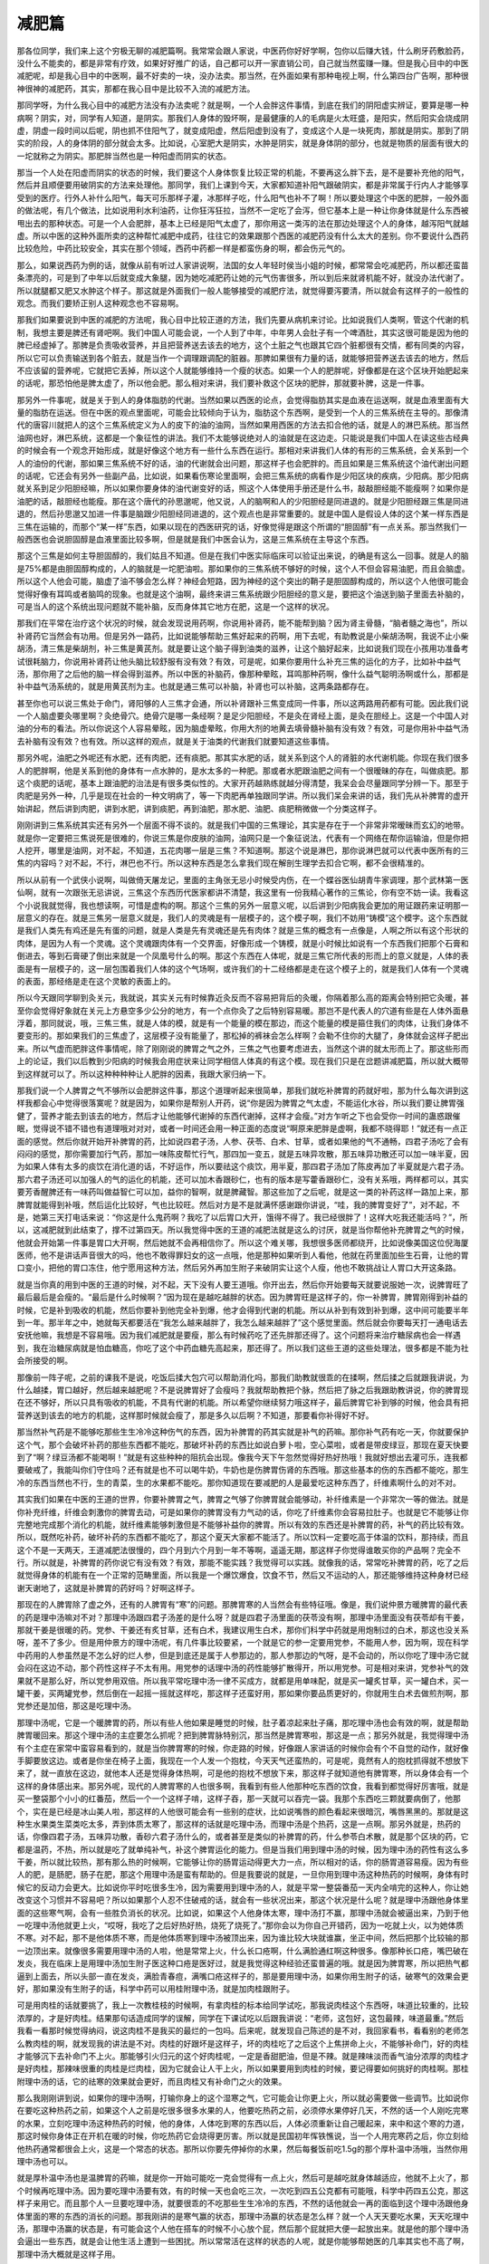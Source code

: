 减肥篇
==========
那各位同学，我们来上这个穷极无聊的减肥篇啊。我常常会跟人家说，中医药你好好学啊，包你以后赚大钱，什么刷牙药敷脸药，没什么不能卖的，都是非常有疗效，如果好好推广的话，自己都可以开一家直销公司，自己就当然蛮赚一赚。但是我心目中的中医减肥呢，却是我心目中的中医啊，最不好卖的一块，没办法卖。那当然，在外面如果有那种电视上啊，什么第四台广告啊，那种很神很神的减肥药，其实，那都在我心目中是比较不入流的减肥方法。那同学呀，为什么我心目中的减肥方法没有办法卖呢？就是啊，一个人会胖这件事情，到底在我们的阴阳虚实辨证，要算是哪一种病啊？阴实，对，同学有人知道，是阴实。那我们人身体的毁坏啊，是最健康的人的毛病是火太旺盛，是阳实，然后阳实会烧成阴虚，阴虚一段时间以后呢，阴也抓不住阳气了，就变成阳虚，然后阳虚到没有了，变成这个人是一块死肉，那就是阴实。那到了阴实的阶段，人的身体阴的部分就会太多。比如说，心室肥大是阴实，水肿是阴实，就是身体阴的部分，也就是物质的层面有很大的一坨就称之为阴实。那肥胖当然也是一种阳虚而阴实的状态。那当一个人处在阳虚而阴实的状态的时候，我们要这个人身体恢复比较正常的机能，不要再这么胖下去，是不是要补充他的阳气，然后并且顺便要用破阴实的方法来处理他。那同学，我们上课到今天，大家都知道补阳气跟破阴实，都是非常属于行内人才能够享受到的医疗。行外人补什么阳气，每天可乐那样子灌，冰那样子吃，什么阳气也补不了啊！所以要处理这个中医的肥胖，一般外面的做法呢，有几个做法，比如说用利水利油药，让你狂泻狂拉，当然不一定吃了会泻，但它基本上是一种让你身体就是什么东西被甩出去的那种状态。可是一个人会肥胖，基本上已经是阳气太虚了，那你用这一类泻的法在那边处理这个人的身体，越泻阳气就越虚。所以中医的这种外面所卖的这种帮忙减肥中成药，往往它的效果跟那个西医的减肥药没有什么太大的差别。你不要说什么西药比较危险，中药比较安全，其实在那个领域，西药中药都一样是都蛮伤身的啊，都会伤元气的。那么，如果说西药为例的话，就像从前有听过人家讲说啊，法国的女人年轻时侯当小姐的时候，都常常会吃减肥药，所以都还蛮苗条漂亮的，可是到了中年以后就变成大象腿，因为她吃减肥药让她的元气伤害很多，所以到后来就肾机能不好，就没办法代谢了。所以就腿都又肥又水肿这个样子。那这就是外面我们一般人能够接受的减肥疗法，就觉得要泻要清，所以就会有这样子的一般性的观念。而我们要矫正别人这种观念也不容易啊。那我们如果要说到中医的减肥的方法呢，我心目中比较正道的方法，我们先要从病机来讨论。比如说我们人类啊，管这个代谢的机制，我想主要是脾还有肾吧啊。我们中国人可能会说，一个人到了中年，中年男人会肚子有一个啤酒肚，其实这很可能是因为他的脾已经虚掉了。那脾是负责吸收营养，并且把营养送去该去的地方，这个土脏之气也跟其它四个脏都很有交情，都有同类的内容，所以它可以负责输送到各个脏去，就是当作一个调理跟调配的脏器。那脾如果很有力量的话，就能够把营养送去该去的地方，然后不应该留的营养呢，它就把它丢掉，所以这个人就能够维持一个瘦的状态。如果一个人的肥胖呢，好像都是在这个区块开始肥起来的话呢，那恐怕他是脾太虚了，所以他会肥。那么相对来讲，我们要补救这个区块的肥胖，那就要补脾，这是一件事。那另外一件事呢，就是关于到人的身体脂肪的代谢。当然如果以西医的论点，会觉得脂肪其实是血液在运送啊，就是血液里面有大量的脂肪在运送。但在中医的观点里面呢，可能会比较倾向于认为，脂肪这个东西啊，是受到一个人的三焦系统在主导的。那像清代的唐容川就把人的这个三焦系统定义为人的皮下的油的油网，当然如果用西医的方法去扣合他的话，就是人的淋巴系统。那当然油网也好，淋巴系统，这都是一个象征性的讲法。我们不太能够说绝对人的油就是在这边走。只能说是我们中国人在读这些古经典的时候会有一个观念开始形成，就是好像这个地方有一些什么东西在运行。那相对来讲我们人体的有形的三焦系统，会关系到一个人的油份的代谢，那如果三焦系统不好的话，油的代谢就会出问题，那这样子也会肥胖的。而且如果是三焦系统这个油代谢出问题的话呢，它还会有另外一些副产品，比如说，如果看伤寒论里面啊，会把三焦系统的病看作是少阳区块的疾病，少阳病。那少阳病就关系到足少阳胆经嘛，所以如果你要身体的油代谢变好的话，照这个人体使用手册还是什么书，敲敲胆经能不能瘦啊？如果你是油肥的话，敲胆经也能瘦。那在这个唐代的孙思邈呢，他又说，人的脑啊和人的少阳胆经是同进退的。就是少阳胆经跟三焦是同进退的，然后孙思邈又加进一件事是脑跟少阳胆经同进退的，这个观点也是非常重要的。就是中国人是假设人体的这个某一样东西是三焦在运输的，而那个“某一样”东西，如果以现在的西医研究的话，好像觉得是跟这个所谓的“胆固醇”有一点关系。那当然我们一般西医也会说胆固醇是血液里面比较多啊，但是就是我们中医会认为，这是三焦系统在主导这个东西。那这个三焦是如何主导胆固醇的，我们姑且不知道。但是在我们中医实际临床可以验证出来说，的确是有这么一回事。就是人的脑是75%都是由胆固醇构成的，人的脑就是一坨肥油啦。那如果你的三焦系统不够好的时候，这个人不但会容易油肥，而且会脑虚。所以这个人他会可能，脑虚了油不够会怎么样？神经会短路，因为神经的这个突出的鞘子是胆固醇构成的，所以这个人他很可能会觉得好像有耳鸣或者脑鸣的现象。也就是这个油啊，最终来讲三焦系统跟少阳胆经的意义是，要把这个油送到脑子里面去补脑的，可是当人的这个系统出现问题就不能补脑，反而身体其它地方在肥，这是一个这样的状况。那我们在平常在治疗这个状况的时候，就会发现说用药啊，你说用补肾药，能不能帮到脑？因为肾主骨髓，“脑者髓之海也”，所以补肾药它当然会有功用。但是另外一路药，比如说能够帮助三焦好起来的药啊，用下去呢，有助教说是小柴胡汤啊，我说不止小柴胡汤，清三焦是柴胡剂，补三焦是黄芪剂。就是要让这个脑子得到油类的滋养，让这个脑好起来，比如说我们现在小孩用功准备考试很耗脑力，你说用补肾药让他头脑比较舒服有没有效？有效，可是呢，如果你要用什么补充三焦的运化的方子，比如补中益气汤，那你用了之后他的脑一样会得到滋养。所以中医的补脑药，像那种晕眩，耳鸣那种药啊，像什么益气聪明汤啊或什么，那都是补中益气汤系统的，就是用黄芪剂为主。也就是通三焦可以补脑，补肾也可以补脑，这两条路都存在。甚至你也可以说三焦处于命门，肾阳够的人三焦才会通，所以补肾跟补三焦变成同一件事，所以这两路用药都有可能。因此我们说一个人脑虚要灸哪里啊？灸绝骨穴。绝骨穴是哪一条经啊？是足少阳胆经，不是灸在肾经上面，是灸在胆经上。这是一个中国人对油的分布的看法。所以你说这个人容易晕眩，因为脑虚晕眩，你用大剂的地黄去填骨髓补脑有没有效？有效，可是你用补中益气汤去补脑有没有效？也有效。所以这样的观点，就是关于油类的代谢我们就要知道这些事情。那另外呢，油肥之外呢还有水肥，还有肉肥，还有痰肥。那其实水肥的话，就关系到这个人的肾脏的水代谢机能。你现在我们很多人的肥胖啊，他是关系到他的身体有一点水肿的，是水太多的一种肥。那或者水肥跟油肥之间有一个很暧昧的存在，叫做痰肥。那这个痰肥的话呢，基本上跟油肥的治法是有很多类似性的。大家开药越熟练就越分得清楚，我呆会会尽量跟同学分辨一下。那至于肉肥是另外一种，几乎是现在社会的一种文明病了，等一下肉肥再单独跟同学讲。所以我们呆会来讲的话，我们先从补脾胃的虚开始讲起，然后讲到肉肥，讲到水肥，讲到痰肥，再到油肥，那水肥、油肥、痰肥稍微做一个分类这样子。刚刚讲到三焦系统其实还有另外一个层面不得不谈的。就是我们中国的三焦理论，其实是存在于一个非常非常暧昧而玄幻的地带。就是你一定要把三焦说死是很难的，你说三焦是你皮肤的油网，油网只是一个象征说法，代表有一个网络在帮你运输油，但是你把人挖开，哪里是油网，对不起，不知道，五花肉哪一层是三焦？不知道啊。那这个说是淋巴，那你说淋巴就可以代表中医所有的三焦的内容吗？对不起，不行，淋巴也不行。所以这种东西是怎么拿我们现在解剖生理学去扣合它啊，都不会很精准的。所以从前有一个武侠小说啊，叫做倚天屠龙记，里面的主角张无忌小时候受内伤，在一个蝶谷医仙胡青牛家调理，那个武林第一医仙啊，就有一次跟张无忌讲说，三焦这个东西历代医家都讲不清楚，我这里有一份我精心著作的三焦论，你有空不妨一读。我看这个小说我就觉得，我也想读啊，可惜是虚构的啊。那这个三焦的另外一层意义呢，以后讲到少阳病我会更加的用证跟药来证明那一层意义的存在。就是三焦另一层意义就是，我们人的灵魂是有一层模子的，这个模子啊，我们不妨用“铸模”这个模字。这个东西就是我们人类先有鸡还是先有蛋的问题，就是人类是先有灵魂还是先有肉体？就是三焦的概念有一点像是，人啊之所以有这个形状的肉体，是因为人有一个灵魂。这个灵魂跟肉体有一个交界面，好像形成一个铸模，就是小时候比如说有一个东西我们把那个石膏和倒进去，等到石膏硬了倒出来就是一个凤凰号什么的啊。那这个东西在人体呢，就是三焦它所代表的形而上的意义就是，人体的表面是有一层模子的，这一层包围着我们人体的这个气场啊，或许我们的十二经络都是走在这个模子上的，就是我们人体有一个灵魂的表面，那经络是走在这个灵敏的表面上的。所以今天跟同学聊到灸关元，我就说，其实关元有时候靠近灸反而不容易把背后的灸暖，你隔着那么高的距离会特别把它灸暖，甚至你会觉得好象就在关元上方悬空多少公分的地方，有一个点你灸了之后特别容易暖。那岂不是代表人的穴道有些是在人体外面悬浮着，那同就说，哦，三焦三焦，就是人体的模，就是有一个能量的模在那边，而这个能量的模是箍住我们的肉体，让我们身体不要变形的。那如果我们的三焦虚了，这层模子没有能量了，那松掉的裤袜会怎么样啊？会勒不住你的大腿了，身体就会这样子肥出来。所以气虚而肥胖这件事情呢，除了刚刚说的脾胃之气之外，三焦之气也要考虑进去，当然这个讲的就太形而上了。那这些形而上的论证，我们以后教到少阳病的时候我会用症状来让同学相信人体真的有这个模。现在我们只是在岔题讲减肥篇，所以就大概带到这样就可以了。所以这种种种种让人肥胖的因素，我跟大家归纳一下。那我们说一个人脾胃之气不够所以会肥胖这件事，那这个道理听起来很简单，那我们就吃补脾胃的药就好啦，那为什么每次讲到这样我都会心中觉得很落寞呢？就是因为，如果你是帮别人开药，说“你是因为脾胃之气太虚，不能运化水谷，所以我们要让脾胃强健了，营养才能去到该去的地方，然后才让他能够代谢掉的东西代谢掉，这样才会瘦。”对方乍听之下也会受你一时间的蛊惑跟催眠，觉得说不错不错也有道理哦对对对，或者一时间还会用一种正面的态度说“啊原来肥胖是虚啊，我都不晓得耶！”就还有一点正面的感觉。然后你就开始开补脾胃的药，比如说四君子汤，人参、茯苓、白术、甘草，或者如果他的气不通畅，四君子汤吃了会有闷闷的感觉，那你需要加行气药，那加一味陈皮帮忙行气，那四加一变五，就是五味异攻散，那五味异功散还可以加一味半夏，因为如果人体有太多的痰饮在消化道的话，不好运作，所以要祛这个痰饮，用半夏，那四君子汤加了陈皮再加了半夏就是六君子汤。那六君子汤还可以加强人的气的运化的机能，还可以加木香跟砂仁，也有的版本是写藿香跟砂仁，没有关系哦，两样都可以，其实要芳香醒脾还有一味药叫做益智仁可以加，益你的智啊，就是脾藏智。那这些加了之后呢，就是这一类的补药这样一路加上来，那脾胃就能得到补哦，然后运化比较好，气也比较旺。然后对方是不是就满怀感谢跟你讲说，“哇，我的脾胃变好了”，对不起，不是，她第三天打电话来说：“你这是什么鬼药啊？我吃了以后胃口大开，饿得不得了。我已经很胖了！这样大吃我还能活吗？”，所以，这减肥就到此结束了，撑不过第四天。所以我觉得中医的王道的减肥法就是这么的讨厌，就是当你帮他补充脾胃之气的时候，他就会开始第一件事是胃口大开啊，然后她就不会再相信你了。所以这个难关哪，我想很多医师都绕开，比如说像美国这位倪海厦医师，他不是讲话声音很大的吗，他也不敢得罪妇女的这一点哦，他是那种如果听到人看他，他就在药里面加些生石膏，让他的胃口变小，把他的胃口冻住，他宁愿用这种方法，然后另外再加生附子来破阴实让这个人瘦，他也不敢挑战让人胃口大开这条路。就是当你真的用到中医的王道的时候，对不起，天下没有人要王道哦。你开出去，然后你开始要每天就要说服她一次，说脾胃旺了最后最后是会瘦的。“最后是什么时候啊？”因为现在是越吃越胖的状态。因为脾胃旺是这样子的，你一补脾胃，脾胃刚得到补益的时候，它是补到吸收的机能，然后你要补到他完全补到爆，他才会得到代谢的机能。所以从补到有效到补到爆，这中间可能要半年到一年。那半年之中，她就每天都要活在“我怎么越来越胖了，我怎么越来越胖了”这个感觉里面。然后就会你要每天打一通电话去安抚他嘛，我想是不容易哦。因为我们减肥就是要瘦，那么有时候药吃了还先胖那还得了。这个问题将来治疗糖尿病也会一样遇到，我在治糖尿病就是怕血糖高，你吃了这个中药血糖先高起来，那还得了。所以我们这些王道的这些处理法，很多都是不能为社会所接受的啊。那像前一阵子呢，之前的课我不是说，吃饭后揉大包穴可以帮助消化吗，那我们助教就很乖的在揉啊，然后揉之后就跟我讲说，为什么越揉，胃口越好，然后越来越肥呢？不是说脾胃好了会瘦吗？我就帮助教把个脉，然后把了脉之后我跟助教讲说，你的脾胃现在还不够好，所以只具有吸收的机能，不具有代谢的机能。所以希望你继续努力哦这样子，最后脾胃它补到够的时候，他会具有把营养送到该去的地方的机能，这样那时候就会瘦了，那是多久以后啊？不知道，那要看你补得好不好。那当然补气药是不能够吃那些生生冷冷这种伤气的东西，因为补脾胃的药其实就是补气的药嘛。那你补气药有吃一天，你就要保护这个气，那个会破坏补药的那些东西都不能吃，那破坏补药的东西比如说白萝卜啦，空心菜啦，或者是带皮绿豆，那现在夏天快要到了“啊？绿豆汤都不能喝啊！”就是有这些种种的阻抗会出现。像我今天下午忽然觉得好热好热哦！我就好想出去灌可乐，连我都要破戒了，我能叫你们守住吗？还有就是也不可以喝牛奶，牛奶也是伤脾胃伤肾的东西哦。那这些基本的伤的东西都不能吃，那生冷的东西当然也不行，生的青菜，生的水果都不能吃。那你知道现在要减肥的人是最爱吃这种东西了，纤维素啊什么的对不对。其实我们如果在中医的王道的世界，你要补脾胃之气，脾胃之气够了你脾胃就会能够动，补纤维素是一个非常次一等的做法。就是你补充纤维，纤维会刺激你的脾胃去动，可是如果你的脾胃没有力气动的话，你吃了纤维素你会容易拉肚子。也就是它不能够让你完整地完成那个消化的机能，就纤维素能够刺激但是不能够补益你的脾胃。所以有效的东西还是补脾胃的药，补气的药比较有效。所以，既然吃补药，破坏补药的东西都不能吃了，那这个夏天大家都不能活了。所以饮料一定要吃高于体温的饮料，那持续，而且这个不是一天两天，王道减肥法很慢的，四个月到六个月到一年不等啊，遥遥无期，那这样子你觉得谁敢买你的产品啊？完全不行。所以就是，补脾胃的药你说它有没有效？有效，那能不能实践？我觉得可以实践。就像我的话，常常吃补脾胃的药，吃了之后就觉得身体的机能有在一个正常的范畴里面，所以我是一个爆饮爆食，饮食不节，然后又不运动的人，那还能够维持这种身材已经谢天谢地了，这就是补脾胃的药好吗？好啊这样子。那现在的人脾胃除了虚之外，还有的人脾胃有“寒”的问题。那脾胃寒的人当然会有些特征哦。像是，我们说仲景方暖脾胃的最代表的药是理中汤嘛对不对？那理中汤跟四君子汤差的是什么呀？就是四君子汤里面的茯苓没有啊，那理中汤里面没有茯苓却有干姜，那就干姜是很暖的药。党参、干姜还有炙甘草，还有白术，我建议用生白术，那你们科学中药就是用炮制过的白术，那这也没关系呀，差不了多少。但是用仲景方的理中汤呢，有几件事比较要紧，一个就是它的参一定要用党参，不能用人参，因为啊，现在科学中药用的人参虽然是不怎么好的烂人参，但是到底还是属于人参那边的，那人参那边的气呀，是不会动的，所以你吃了理中汤它就会闷在这边不动，那个药性这样子不太有用。用党参的话理中汤的药性能够扩散得开，所以用党参。可是相对来讲，党参补气的效果就不是那么好，所以党参用双倍。所以我平常吃理中汤一律不买成方，就都是用单味配，就是买一罐炙甘草，买一罐白术，买一罐干姜，买两罐党参，然后倒在一起摇一摇就这样吃，那这样子还蛮好用，那如果你要品质更好的，你就用生白术去做煎剂啊，那党参还是加倍，那这是吃理中汤。那理中汤呢，它是一个暖脾胃的药，所以有些人他如果是睡觉的时候，肚子着凉起来肚子痛，那吃理中汤也会有效的啊，就是帮助脾胃暖回来。那这个理中汤的主症要怎么抓呢？把到脾胃脉特别沉，那当然是脾胃寒啦，那这是一点；那另外就是，我觉得理中汤有个主症在家常中蛮容易看到的，就是当你脾胃寒的时候，你走路的时候，好像跟人家讲话的时候你会有个不自觉的动作，就好像手脚要放这边。或者是你坐在椅子上面，我现在一个人发一个抱枕，今天天气还蛮热的，可是呢，竟然有人的抱枕抓得就不想放下来了，就一直放在这边，就他本人还是觉得身体热啊，可是他的抱枕不想放下来，那这样子就知道他有脾胃寒，所以身体会有一个这样的身体感出来。那另外呢，现代的人脾胃寒的人也很多啊，我看到有些人他那种吃东西的饮食，我看到都觉得好厉害哦，就是买一整袋那个小小的红番茄，然后一个一个这样子啃，这样子吞，那一天就可以吞完一袋。我那个东西吃三颗就要病倒了，他那个，实在是已经是冰山美人啦，那这样的人他很可能会有一些别的症状，比如说嘴唇的颜色看起来很暗沉，嘴唇黑黑的。那就是这种生水果类生菜类吃太多，弄到体质太寒了，那这样的话就是吃理中汤，而理中汤是个热药，这是一点啊。那另外就是，热药的话，你像四君子汤，五味异功散，香砂六君子汤什么的，或者甚至是类似的补脾胃的药，什么参苓白术散，就是那个区块的药，它都是温药，不热，所以就是吃了就单纯补气，补这个脾胃运化的能力。但是当我们用到理中汤的时候，因为理中汤的药性有这么多干姜，所以就比较热，那有那么热的时候啊，它能够让你的肠胃运动得更大力一点，所以相对的话，你的肠胃道容易瘦。因为有些人的肥，是肠肥，肠子在肥，那这个用理中汤是蛮有帮助的。但是我要说的就是，一旦你用到理中汤这种热药的时候啊，身体有时候它的反动力会更大。比如说你平时吃很多生冷，因为需要用到理中汤的人，就是平常一整袋番茄一天内全啃完的这种人，你让她改变这个习惯并不容易吧？所以如果那个人忍不住破戒的话，就会有一些状况出来，那这个状况是什么呢？就是理中汤跟他身体里面的这些寒气啊，会有一些胜负消长的状况。比如说，如果这个人他身体太寒，理中汤打不赢，那理中汤就会被逼出来，乃到于他一吃理中汤他就更上火，“哎呀，我吃了之后好热好热，烧死了烧死了。”那你会以为你自己开错药，因为一吃就上火，以为她体质不寒。对不起，那不是他体质不寒，而是他体质寒到理中汤被顶出来，因为谁比较大块就谁赢，坐正中间，然后把那个比较输的那一边顶出来。就像很多需要用理中汤的人啦，他是常常上火，什么长口疮啊，什么满脸通红啊这种很多。像那种长口疮，嘴巴破在发炎，我在临床上是用理中汤加生附子医这种口疮是医好过，就是我觉得这种经验还蛮普遍的哦。就是因为脾胃寒，所以把热气都逼到上面去，所以头部一直在发炎，满脸青春痘，满嘴口疮这样子的，那是要用理中汤，如果你用生附子的话，破寒气的效果会更好，那如果没有生附子的话，科学中药可以用桂附理中汤，就是加肉桂跟附子。可是用肉桂的话就要挑了，我上一次教桂枝的时候啊，有拿肉桂的标本给同学试吃，那我说肉桂这个东西呀，味道比较重的，比较浓厚的，才是好肉桂。结果那句话造成同学的误解，同学在下课试吃以后跟我讲说：“老师，这包好，这包最辣，味道最重。”然后我看一看那时候觉得纳闷，说这肉桂不是我买的最烂的一包吗。后来呢，就发现自己陈述的是不对，我回家看书，看看别的老师怎么教肉桂的啊，就发现我的讲法是不对。肉桂的好跟坏是这样子，坏的肉桂吃了之后这个上焦拼命上火，不能够补命门，好的肉桂才能够沉下去补命门不上火。那能够引火归元的这个好肉桂呢，一定是香甜肥油，但是不辣。就是辣味淡而香气油分浓厚的肉桂才是好肉桂，那辣味很重的肉桂是烂肉桂，因为它就会让人干上火，所以如果要用到肉桂的时候，要记得要如何挑好的肉桂啊。那桂附理中汤的话，它的祛寒的效果就会更好，而且肉桂又有补命门之火的效果。那么我刚刚讲到说，如果你的理中汤啊，打输你身上的这个湿寒之气，它可能会让你更上火，所以就必需要做一些调节。比如说你在要吃这种热药之前，如果这个人之前是吃很多很多水果的人，他要吃热药之前，必须停水果停好几天，不然的话一个人刚吃完寒的水果，立刻吃理中汤这种热药的时候，他的身体，人体吃到寒的东西以后，人体必须重新让自己暖起来，来中和这个寒的力道，那这时候你身体正在开机在暖的时候，你吃热药它会烧得更厉害。所以就是民国初年恽铁憔说，当一个人用完寒药之后，你立刻给他热药通常都很会上火，这是一个常态的状态。那所以你要先停掉你的水果，然后每餐饭前吃1.5g的那个厚朴温中汤哦，当然你用理中汤也可以。就是厚朴温中汤也是温脾胃的药嘛，就是你一开始可能吃一克会觉得有一点上火，然后可是越吃就身体越适应，他就不上火了，那个时候再吃理中汤。因为要吃理中汤要有效，有的时候一天也会吃三次，一次吃到四五公克都有可能哦，科学中药四五公克，那这样子来用它。而且那个人一旦要吃理中汤，就要很乖的不吃那些生生冷冷的东西，不然的话他就会一再的面临到这个理中汤跟他身体里面的寒的东西的消长的问题。那我刚讲的是寒气赢的状态，那理中汤赢的状态是怎么样？就一个人天天要吃水果，天天吃理中汤，那理中汤赢的状态是，有可能会这个人他在搭车的时候不小心放个屁，然后那个屁就把大便一起放出来。就是他的那个理中汤会逼出一些东西，就是会让他生活上遭到一些困扰。所以常常活在这样的状态的人呢，就是你能够帮她医的几率其实也不高了啊，那理中汤大概就是这样子用。那还有一点理中汤要注意的就是，因为我常吃理中汤，助教跟我们有些同学也常吃理中汤，我们吃理中汤都会发现有一个状况，就是有的时候啊，理中汤一天可以一直吃，吃二三十克都没有关系，可是有的时候理中汤多吃一两克都受不了。就是人体在接受理中汤的时候有个很奇怪的周期，就是某几天特别能吸收这个药，某几天吸收不了。我不知道这个周期是怎么来的，但是我们在用的时候有这样的经验。所以理中汤好像不是那种能够规定……，像你吃四君子汤，五味异功散就规定每天三次，每次三克这样就很好了，但理中汤是个不定量的药，就是有时候你会觉得你很需要它，有的时候会觉得吃一吃就很难过这样子，会发燥。所以，你就自己酌量加减，就是一直有在吃就是了。那真的燥到受不了就不要吃了，理中汤不是天天都需要的药。因为只是虚的话，吃四君子、五味异功散就好了，理中汤是虚而寒，那没有寒的时候，你吃理中汤就会好像太热了啊，就是这个药性的消长要自己稍微做一个调节。那像这个脾胃之气不好的状况，其实我们在面对这个世界的时候，学中医的时候，我就觉得现在啊，到美国啊，会觉得好像美国人一天到晚都在灌冷水、冰水这样子，就是可乐啊冷饮啊买了就灌，买了就灌，每天出门就带一瓶矿泉水不停的灌，因为他们容易渴嘛。那容易渴其实就是肾虚嘛，肾虚的人容易渴，然后容易渴就灌冷水，然后就变成一个恶性循环。那十年前去日本的时候，会觉得日本街头的贩卖机哦，在冬天的时候热饮跟冷饮的比例比较平均，现在即使是冬天也是冷饮多热饮很少了，就是现在大家都越来越喜喝冷。那你可能会说为什么日本人不太胖，我觉得日本人可能走路哦，如果你在东京当上班族的话，每天走好多路的，那走路是一个可以发散寒气的好方法，可是如果你没有走那么多路的话，大概就会累积在那边。像美国人都是以车代步哦，所以同样的吃冷的东西，美国人比日本人就肥很多，就是有这样的状况，那我们台湾人也是好像不太会走路的，所以大概有一些容易肥的理由啊。那所以呢，补脾胃这个方式是这样子用，而补的时候可能一开始会变得比较胖，那这个大家也要有心理准备。那哪一天会瘦，我也不敢讲哪一天会瘦，看你的脾胃有多虚有多寒，需要多少天。但是有一个好处就是你吃补脾胃的药，吃补气药啊，身体会觉得舒服，会觉得越来越轻快。就是虽然你看起来还是一样肥或者是更肥哦，至少你自己会觉得自己比较轻了，那这也是一个比较好的方法。那如果脾胃太湿的话，那你的补脾胃药里面可以酌加一点去湿的药，比如说平胃散。因为人的脾太湿的时候，其中一个主症就是这个人总是觉得身体重，想要躺，不喜欢坐着，那这样子的时候你也可以加一些平胃散，有苍术来帮忙去湿，那也是一个不错的用法。所以脾胃药可以用的药是很多的哦，那个范围很大，但基本上调补脾胃，来把这一块的肥肉消掉，是一个减肥呢，很常常要使用的方法，尤其以现代人来讲的话呢，它更是十分之需要的，这是一点。那另外呢，我们来谈一谈这个水肥。水肥是人的这个水代谢机能不好，所以这个人都水泡泡的在那边肥。那水肥有什么特征啊？水肥的话，他的肥可能是会肥白肥白的。因为我们刚刚说这个脾胃不好的肥，那这个人会以这里（腹部）为中心轴在肥嘛，那以那个辨证点还蛮容易辨认的，就是大概是这个区块特别肥。那水肥的话可能会肥在大腿，就是那个水肿的人肿在哪里，水肥的人就肥在哪里。那他的气色上面可能会让人觉得，他的气色可能偏白偏灰，也有可能偏黑，或者身上根本就会有一些比较对称的这种黑块，就是水毒型体质的人。那水肥你要很温和的处理的话也可以啊，就像是从前我干爹教我医术的时候说啊，中年发福的妇女啊，好好的吃八味肾气丸，吃一年，腰围小好几寸啊。就是这样的一种说法其实有理论上的正确性，就是你肾好了你的代谢机能就好，代谢机能好了自然就能够排除一些不要的东西，那不管你是不是水肥都会有用。那治疗这种肥白肥白的水肥啊，或者是肥灰肥灰，或者是肥黑肥黑啊不等。还有就是人如果是水毒体质的话，因为水毒体质身上的水代谢不良，所以他在肥之外，有的时候他出汗的时候，你会闻到他身上有一种腐臭味，就是那个味道好像不是我们一般人的汗酸味，而是有一种好像腐败的东西那个腐臭味，就是身上会带有那个，汗的味道本身就会带有一些腐臭味，那这也是水肥的特征之一。那么水肥如果是外面的药局或者是搞中药然后给你开药的话，那就有一些中等或者下等的方法。比如说，中等的方法是给你开一些不伤身的利水药，比如说荷叶啦，比如说茯苓啦，就把这些不太伤身的利水药都开在一起，那你吃了之后就小便变得很多，然后排水排很多啊。那就像我们刚刚说的这个脾脏的肥其实……像肥胖的人我们一般的这种中医界啊，有一个常用的方，叫做防风通圣散，防风通圣散就是那种大柴胡汤变出来的方，它是一个柴胡剂，就是清三焦的柴胡剂，然后再加上大黄，等于是又清三焦又拉肚子，那这样子吃的话，就是那种真正实热之肥可以用这个方法泻，因为吃了之后身上油都被刮得干干净净，所以可以瘦。可是防风通圣散我觉得在我们现代人的体质来讲，很多人的肥胖都是阴实，适合吃防风通圣散的呢，是那种梁山泊好汉，每天大碗喝酒，大口吃肉。有一天鲁智深跟武松讲，我最近肥了三斤，那个是防风通圣散可以的。就是我们现在已经不太有这种人了啦，现代人都是肥得软绵绵的对不对？现在比较不会看到那种“我肥的想要揍人，想要跳舞”这种肥法的没有啊，他都是肥得不想动。所以现在研究这个可以快速刮除脂肪的，让人拉啊，都拉掉的这个防风通圣散，我是一点都不想推荐。因为这种寒泻的药，吃了之后你的脾胃会虚掉，那种药我吃一次都一整个礼拜味口都觉得很糟糕，不能够恢复，当然我吃药也是吃的太刁了啊，就是那种超级美食主义的。像今天中午在吃牛肉，牛杂汤太咸，觉得说香港上环的那个九记牛腩的那一碗比这个好吃多了，只是没有讲出来，讲的破坏同桌人的味口。就是我吃药也是吃到比较敏感的，所以这种寒凉药一吃就觉得身体不能应这样子，那所以这种一般的治疗肥胖的防风通圣散，其实我知道它的存在，但是我一直不会喜欢用。那像是我们一般治疗肥胖的荷叶山楂茶，因为荷叶也可以利水嘛，然后山楂可以化肉积。就像你的这个五味异攻散、六君子汤，如果你要帮助这个人消化机能，比如说吃了什么东西不消化，如果是肉类的不消化我们就加山楂，那这个山楂可以帮助肉被化掉。那如果是谷类的不消化，我们就可以加谷芽或者麦芽，那这种东西加进下就可以帮助淀粉质的东西消化掉，那如果要不分类就加神曲，神曲什么都化，或者是加锅巴也很好哦，锅巴也能够帮助消化。当然如果一个人是积极的要减肥，你加这些帮忙消化的药让他胃口大开他要责怪你的，可是我觉得胃口大开是好的，是对的，只是大家都撑不住这一关这样子。那这个一般的那种比较有良心的利水药，什么荷叶可以利水，那山楂就是有食物就化食物的肉啊，没有食物就化你的肉嘛，所以加了山楂的话就多少有消除肥肉的效果这样子。那更低贱的是什么呢？就是荷叶之外还有更低贱的，比如说XX街他们那种药房会推荐一些，哇，这东西好啊，喝了之后立刻瘦一公斤什么的，就是旃那叶，就是比较让人狂泻的这种叶子哦。然后呢，煮了水之后喝了你会一直尿一直尿，马上会瘦。那时候我在出版社上班的时候公司同事就推荐那个，然后我也喝了一口，我喝了一口之后呢，马上后脑勺就僵掉了，就是它把不该泻的水也摘掉了。那我就说这个药是不是该加点葛根比较对啊，现在想想那个也十分之无聊啊，都愿意敢吃这么猛的药了，那你也就不用再想什么补救的方法了。所以那种外面卖的那种让人狂泻水的药，或者是西药的那种利尿剂或是什么的，我想都是对身体会有伤害的，而且对肾脏都能伤的啊，破坏你的水循环机能，所以这些药都不可取。那在正面的方向，要帮助我们水代谢好起来的，去除水肥的方是什么呢？如果以经方来讲是真武汤，以时方来讲是实脾散，或者说实脾饮，那或者还有一个方子啊，是舒驰远的理脾涤饮方。但是理脾涤饮方它是以脾为主，像实脾散或者真武汤都是脾跟肾的阳一起处理，那理脾涤饮汤是比较以脾跟三焦为主。那舒驰远的理脾涤饮方啊，它的基本结构跟四五六都很像，它这个去除痰饮，痰饮当然就包括水肿跟肥肉了啊，就是痰肥、肉肥、油肥是有它相通的地方。那这个方子你就当作是四五六里面重加半夏跟黄芪，帮助这个利水的效果，那它是有这种结构。但是理脾涤饮比较偏到脾胃那边去，比较是我们算到痰肥的时候比较会用到它。那一般我们就是用真武汤或者实脾散，那实脾散的减到效果是很有限啦，实脾散可以减某一个地方的肥啦，比如说脂肪肝，如果你的身体是太湿了造成脂肪肝的话，实脾散一直吃，饭前吃个几公克。科学中药可以配哦，就没有成方，但是比如说到明通要他配他会配给你。那历代实脾散有好几个不同的方子，那没有关系都一样有效，那就是如果你只是肥在肝，你是脂肪肝，那吃实脾散可以啊，很靠近可以把这个肝弄的不肥一点。那可是呢，如果是全身性的水肥的话，我觉得补药来讲，最有效的经方呢，是真武汤。那以不完全是补药来讲，有个经方叫做防己黄芪汤，这个在伤寒杂病论里面有。只是啊，防己黄芪汤是这样子，我个人没有办法试吃这个方子，乃至于我不晓得它临床的效果有多好，我只能说是看到报导。因为防己黄芪汤里面是有防己，防己这个药，就是说没有病用它是蛮伤肾的，就是有病用它就没有问题。可是我因为没有那个病，所以我用防己的感觉会很差，就是我一用防己就会觉得整个脾胃还是哪里被抽得很虚很虚。所以我很讨厌吃到防己，但是我听朋友或者是看到书上，就是有那个汤证的人呢，用这个防己的话啊，是蛮有效。防己黄芪汤比较重要的药是防己、生姜跟黄芪，那当然不止这三味药，那防己、生姜、黄芪这个组合它是也能够排除水毒的。那真武汤当然是更补了，就是防己黄芪汤是比较经方里面偏泻的。那在日本他是治疗什么呢？比如说这个人他是水肥，就是肥得灰灰白白的，同时又有严重的体臭问题，那他吃防己黄芪汤就会又瘦又不臭。就是当你证都合的时候，吃是蛮好的。那如果你吃的虚掉的话，你再另外吃一些补肾的药，比如说吃点真武汤什么都可以。就是你要比较快速的把这个身体有臭水的这个状态去掉的话，防己黄芪汤可以把它抽得比较干净，那你之后再吃真武汤来补充。那真武汤呢，我认为它是补这个脾肾之阳，让人的水代谢变得很好的一个很基本的方。可是真武汤吃起来那个惨烈的经验啊，比前面讲的这个补脾胃的药还要惨。就是补脾胃的药说吃了之后，哎呀，怎么办，我胃口大开，不要再吃了对不对？那个情况没有到很惨，因为你没有造成任何伤害。可是真武汤是这样子，当然有些人不会发生，有些人会发生，如果那个人是水肥，吃真武汤的话，真武汤的那个减肥啊，我称之为水落石出。就是我用过真武汤给人家减肥，有一个人没有大肥，有两个人是吃了真武汤，简直肥到不象话，就是吓都吓死了。但是我看到那个人的气色会明显的感到他气色变好，人变好，但他自己不愿意再吃了，真是吓死了。就是吃真武汤先大肥，然后肥到很肥之后啊，然后他的肉会慢慢退慢慢退。那台湾人吃药是很慌的，吃到有一点不对劲就跟你翻脸，根据日本人这个吃到底的医案，就是先肥后瘦。大概吃真武汤头两个月是越吃越肥，然后呢再继续吃下去，终于再过四个月会越来越瘦，最后瘦了之后呢，你会发现不但是瘦，而且身上会留下一身很白净的、好像有棱有角的那种肌肉，就真武汤还蛮能够补到人的肌肉的，所以有棱角的肌肉。那如果你是吃这个滋补脾阴比较多的那个小建中汤哦，然后多做点运动的话，小建中汤得到的肌肉是圆圆的肌肉，就是那个肌肉是没有棱角的，是很圆润的，真武汤的肌肉是有棱角的。所以好像，真武汤如果你要用一个象征物打比方的话，就好像扭抹布，你一开始把那个肉一扭，水都挤出来，然后扭过的抹布也变得更松，然后外面又有一层水，然后就变得很肥。就是吃真武汤，那个人真的来给我看到他肥成什么样子，我也觉得很不忍，变好大只一个人啦！可是那是一个好的开始，但是对方都没有把它当成是成功的一半。就是真武汤能够吃到爆肥，那其实是很有效的一个特征。就是当你能够在两个月里面爆肥，代表你能够在接下来四个月这个水退掉，然后退下去之后还得到一身健美的肌肉。听起来很好嘛，但是这六个月八个月要怎么过日子啊？那就见仁见智了啊。所以，或许是先用防己黄芪汤把水退掉，建立信心，然后再用真武汤。防己黄芪汤也是要又肥又臭的人才有效，而且肥要肥得灰灰白白才有效，别的颜色的肥，肥得红红的好象不太有效。那真武汤要用的话是怎么用呢？我们平常用真武汤是这样子，因为真武汤这个方子，茯苓、白术、白芍、生姜、附子，附子是最可以加多的一味药，就是炮附子。可是很多厂牌的科学中药，附子反而是最少的，那附子最少，这个药就不太有力量，而且附子少，白术多的时候，反而容易吃上火。所以呢，吃真武汤不妨买一罐炮附子，就是你吃四克真武汤里面还可以再加一两克的炮附子这样一起吃。那真武汤因为是要治疗水毒的方子嘛，所以吃真武汤的时候，对于水的要求就更严格啦，比如说温水都不适合喝，要喝热水，每天要喝你觉得烫烫的热水，不能喝温水。然后呢，不渴不要喝，就算渴了，只喝几口，喝到你觉得不渴了就停，不要喝好玩，就是要长期这样的少水，然后热水，这样这个方才能发挥它的效用。如果你中间喝了比较温的水，有人吃真武汤喝到温水都便秘了，因为不够热的水把真武汤的药性挡住。就真武汤是专门对付水毒的，相反来讲，你的水一注意不好，真武汤就会失效，那它作用就变得很差。所以要用这种方法来吃真武汤，真武汤才会比较有效。而且这样的方法，如果你维持这个方法，就是喝少水，然后很热的水，用这样的方法去喝真武汤的话，会感觉到你的身体很舒服，如果你喝很多很多的水吃真武汤，你会觉得一点都不舒服。那我之前也跟同学们讲过，就是用这个真武汤的时候你不要怕喝太少水不能代谢身体的废物，因为人之所以会水毒，就是没有用的水太多，因为你要用水代谢废物，可是你会好像派了一百辆垃圾车去然后载不到一车垃圾，也是浪费了其它九十九辆垃圾车的能量，所以水毒就是这么来的，所以不要再多派无用的垃圾车，你要派一辆垃圾车，那可以把整条巷子的垃圾都载干净，这个比较要紧。所以并不是水喝多就好，如果你认为你的身体需要那么多的水来清扫的话，其实就意味你的身体一点能量都没有，只能靠水来吸，身体一点代谢机能都没有。有代谢机能的人只要很少的水就能够把垃圾丢出去，而只用很少的水丢垃圾，那是人类身体在省能量的一个措施。那这个吃真武汤呢，就是可能发生这样那样的状态，当然也有人可能不发生这样的状态的，但是我想比较多的人是吃了之后会先爆肥，然后再慢慢开始瘦。那个爆肥很惊人哦！因为肥得很快，而且还不需要吃得特别多。就你吃补脾胃的药还会胃口大开，让你觉得肥有道理，那真武汤那个肥肥得一点道理都没有。这是一个很好的方子，而台湾人因为水毒型的体质很多，加上我们上一堂课讲到恐伤肾，台湾人是活在恐惧中，常常为了负面的理由去做一件事，那这样的人其实肾阳都特别弱，所以吃真武汤的时候那个感觉会特别的激烈啊。所以以我们减肥药来讲，我觉得比较对身体好的是真武汤，但是可以用的是防己黄芪汤，那就是同学大概拿捏一下这个分寸哦。那当然你用防己黄芪汤你也可以加一些附子，再多加一些黄芪，让那个防己的药性不要那么泻，就因为有加补药的话就会还撑得住这样子。那当然这个水毒型的肥胖有时候也是长期抗战，因为你一定要你的代谢机能好到一个水平以上，你才能够瘦下来。因为你当初就是你的代谢机能不好所以它才胖起来的，那如果你的代谢机能继续坏下去，你会越来越胖，那如果你用补药把它维持住那它就不胖不瘦，要让它好回来你才会瘦回来，所以这个过程还是蛮漫长的。因为补药不是感冒药，感冒药是一吃就要有效嘛。就是在我们开药时候有一句江湖中的俗话，说如果你是开那种治病的感冒药，要立杆见影，就是桂枝汤一喝一下下就好，麻黄汤一吃感冒就好了，就是立杆见影。可是吃补药呢，要吃得无影无踪，如果你吃这个补药，身体没有特别的感觉，代表这个补药补进去了，如果你吃了这个补药，一吃就上火那你第二天还能吃吗？所以补药要吃得无影无踪没有一点特别的感觉，才代表它补进去了，所以吃补药完全没有特别的感觉代表完全补进去，所以这是跟治病的药不一样的一个地方。那无影无踪之间啊，第二天起床开始爆肥，哎呀，吓死人了，伟大的真武汤啊。接下来我们再来讲肉肥，肉肥啊其实就是人的阴实状态，可是这个阴实状态，现在很多人啊，不把它当作是一个问题。肉肥的人是现在常常在哪里可以看到啊？在健身房。就是他有一身的肌肉，可是这一身的肌肉好象没什么作为，然后你看这个人呢，脸色好像灰灰的，他的肌肉看起来也是灰灰的，很大块，可是看起来好像没有什么元气。那我换一个角度来讲，就是肉肥这件事呢，就是我从前有一个认识的店，他们有一个股东啊，那位先生呢，他好壮好壮哦，然后呢，他坐在那边的时候，两个手是不能靠身上的，因为这个肉太大块了，所以手是被顶起来的，他的手肘不能碰身体已经很久了。那你知道我是那种从来都懒得运动的人，所以看到人家很壮会觉得好羡慕哦，就说他有肌肉哦，要怎么练呢，常常会问啊，问了之后又不练了，浪费人家的心血。然后那个先生呢就回答我一句说，人呐，只要过了四十，随便练都会有肌肉的。其实这句话就道尽了肉肥的秘密了，就是当一个人的元气很虚的时候啊，身体就会有很多代偿反应，就像我们说心阳不足，心气很虚的人，他的心脏就必须更花力气更努力的去跳动，然后就变成心室肥大，那个心脏练出肌肉是因为心很虚，所以到最后就变成阴实了。就像我们现在人的身体是一代不如一代哦，那像我们班上有同学是在教小朋友的，就觉得他学生那个身体烂得不得了啊，一天到晚在感冒少阴病，就是已经现在小孩都很不行了这样的状态。那像我们的父母那一辈的人，他们小学生国中生的时候啊，你随便一个单杠都可以这样把自己拉起来，可是那时候的人，能够随便把自己拉起来的人，看起来都瘦瘦干干的也没什么肌肉，那是因为他的气比较够，所以肌肉能够发挥高效率的运用。那现在啊，我们气很虚的人，像我现在要拉单杠，拉一下都觉得累得要死，我估计我要像从前的人这样很轻松的拉上去，我大概要练得还蛮猛的样子才拉得上去哦。所以就变成没有元气的人就需要那么多肌肉，这是一个代偿反应。所以你看从前的猛男只要像李小龙一样就很猛了，现在的猛男要像阿诺这样才猛，这就是一个阳虚阴实的现象。那在这样子的状况里面，这些气虚的人呢，还是要看起来很强壮的时候，他就会借助一个东西叫做健身房或者重量性训练，然后在练的时候拼命灌牛奶，灌高蛋白，然后吃那些生生冷冷，就是灌冷水，然后吃什么生菜蔬果，然后呢，什么鸡要剥掉皮不然会增加脂肪，这样子吃。那这样子吃其实一面破坏元气，一面补充这种阴实的原料，这种高蛋白的饮品，然后练出来的肌肉就是这样死死的大块大块的，然后也没有什么输出功率的感觉。那你说没有输出功率的感觉要怎么看，看你的体态要像看相一样，其实这感觉很简单，因为有元气的肌肉看起来是轻的，没有元气的肌肉看起来是重的，所以如果你看到一个人一身肌肉，你觉得这个人好像走路的时候觉得他身上有一点那种沉重感，那你就会知道他的肌肉有可能偏阴实，那当然颜色也看得出来，就身体的气色有一点灰灰的，就是不是那么有血色的样子。如果是练功夫的人练出来的肉，他可能会气比较多一点，那如果是练肌肉练的人练出来的肌肉可能气会比较少一点，就比较偏阴实。所以你可能会觉得，如果看电影的话，就会觉得好像李连杰或者是赵文卓看起来好像比成龙身体要轻，就是你要看那种武打片，你会觉得李连杰、赵文卓的动作好像比成龙要轻一点，那你看成龙跟史太龙会觉得好像成龙轻一点，就是那种比较的感觉会出来。那我们一般看健身房练出来的人，都觉得很重，就他的那个身体是有一种沉重感的。那这个人有什么问题，好看就好了，这有什么问题，那我为什么要开发出这个对付这个肉肥的这个药？那是因为对某些人来讲是一种问题啊。比如说我可怜的表妹，当年呢我表妹在她的业界啊，她的同事帮她取了一个外号，叫她作“金刚芭比”。因为我表妹其实在家里面是一个其懒如猪的人，也没看她运动，可是呢，她就是一块一块的，就是身上有那个，女生有那些肌肉，然后看起来，也不是多爱运动的人可是有一些肌肉，那看起来有点钝钝的重重的，所以她同事就这样嘲笑她。那时候我就觉得说，这样的阴实的的肌肉是不是有什么方法把它烧掉。那引阳入阴又能够烧脂肪的，那我就想，当归四逆加萸姜附汤吧。那当归四逆加萸姜附汤，我们就用科学中药来调啦，比如说当归四逆汤一罐，那科学中药的当归四逆汤呢，第一个大枣不够，因为大枣是让当归四逆汤的药性引入血分的啊，当归跟大枣都有这个用处，所以呢，大枣要加一点，所以我一罐当归四逆汤买来那我会再加三十克，一罐是两百克，我会再加三十克的大枣。然后呢，会肉肥成那样也算是阴实嘛，阴实的话，都是内有久寒哦，内有久寒我们加吴茱萸、生姜、附子，那你要加人参补气也可以呀，因为当归四逆有加人参附子汤，有加吴茱萸生姜汤，如果是桂林本就吴茱萸生姜附子汤，所以你可以当归四逆汤里面加三十克大枣之外再加三十克的生姜，再加三十克的吴茱萸。当然吴茱萸是有味道的啊，吃起来臭臭的，然后尿尿的时候都是吴茱萸的味道尿出来啊，再加三十克的党参，再加三十克的炮附子，当然你要加生附子也可以，去寒的效果更好。然后呢，我们要化肉嘛，所以再加一点荷叶也可以，就是顺便去水肥，再加十五克的荷叶。那如果要化肉的话，有一味药很化肉，当然山楂可以化肉，但有一味药比山楂更化肉，就是鸡内金。我们一般做科学中药的鸡内金都已经是炒过的是熟的，如果是生的鸡内金的话，根本是直接用都可以消子宫肌瘤的哦，就是鸡内金是鸡胗皮，鸡胗是鸡的沙囊，所以可以磨掉很多东西啊。所以用了鸡内金的话，因为鸡内金加多了会臭，所以我只加15g，其实你加多没关系，因为鸡内金对身体没有什么副作用。那荷叶、鸡内金或者是你不要鸡内金加点山楂也可以，这样子加下去以后也是每天要喝热水啊，这样吃。那我表妹只吃了一个半月就不再是金刚芭比了，就是那个肩膀那种女生那种柔柔细细的线条就出来了，就手臂也瘦了腿也瘦了。所以就看起来果然是一个不运动的弱女子啊，那身盔甲卸去之后，看起来就是那种萎靡萎靡的样子。那从前我们班上有一个助教啊，他的弟弟也是那种肉肥的人，那个助教就嘲笑他弟弟说这个人是什么D罩杯还是什么罩杯。就是一个男生，然后做的运动也不怎么猛烈，可是走过来我会觉得这个人是什么啊，是发的过头的蛋糕吗？就是整个前胸都是鼓出来的，就是当一个人那样子的时候，你会觉得他被肌肉绑住了。那时候那个助教就想帮他的弟弟呀，就跟我问这个方，那我就给了他。就他弟弟吃了两个月也没什么效，那我就问他，有没有乖乖守戒律，就是不吃生冷啊什么的？他说，没有哎。那就叫他弟弟再继续守戒律，那守这些规矩又吃了两个月，他就说，哦，他弟弟没有肉了，开始消了。就是这种过多的肌肉留在身上，其实没有什么用，只是白白消耗我们的能量，不如把它变成更精致的好肉，就是用当归四逆加萸姜附荷叶汤，就是好像让你的十斤烂肉变成五斤好肉这样的感觉，那我觉得这样子增加肌肉的输出功率还是不错的。因为那些烂肉都算得上是阴实，对身体都没有什么好处的，留在身上不见得是好哦，因为这些没有能量的肉留在身上其实，将来说不定有一些循环不良或什么都会有一点关系，所以这些事情要知道一下啊。那这个是肉肥。那至于这个痰肥跟油肥啊，其实是蛮近似的。那这个痰肥跟油肥呢，就要用到我们中医所谓的三焦系统的理论了，就是你要让身体的运油的系统好起来，这个人才能够好起来，你要让这个人身体的灵魂的模子好起来，这个人才会能够瘦。所以这个莫名其妙身上堆积脂肪的人，他的问题可能是脂肪代谢不好，可能是灵魂的模子松掉，那这时候就要用补三焦来着手。那如果我们用经方来讲的话呢，在这个古时候这个传说中的《汤液经法》的残篇变成这个《辅行决》，《辅行决》里面的两大翅膀阳旦汤、阴旦汤。就是大阳旦汤是我们伤寒杂病论里面的黄芪建中汤，大阴旦汤是伤寒杂病论里面的小柴胡汤。那这两个翅膀是怎么样呢，小柴胡汤这个方子就是清三焦，清淋巴的。其实说三焦、淋巴都是不完全的说法，因为有包括到灵魂的模。将来教到柴胡龙骨牡蛎汤的时候就会看到这个药在清一个人灵魂的模子，三焦系统不只是包括肉体的三焦，还有灵魂的模网系统。那补三焦呢，就是黄芪建中汤，三焦要好，你要有气，黄芪补气是刚好补在三焦上的，黄芪补到三焦后来会汇聚到这里，所以胸中大气黄芪也在补，所以一般人都认为黄芪是补肺气，但其实黄芪是很走三焦的药。那三焦要好，也要补命门之火，因为三焦处于命门对不对？所以补肾药也要用，所以黄芪建中汤是很好用的药。那小柴胡汤，柴胡剂清三焦，柴胡、黄芩、半夏是清三焦的组合，那黄芪剂啊是补三焦，那黄芪、桂枝、还有这个饴糖是补到三焦那边的，那你说这两个方有没有办法合并？因为你不能用经方今天吃小柴胡汤，明天吃黄芪建中汤，每天一补一泻一补一泻，身体折腾死了。所以呢，以时方来讲，这两个方加到一起有类似的效果，相当于这两个方的合方也就是补中益气汤，补中益气汤里面又有黄芪又有柴胡。只是补中益气汤这个药啊，效果很微弱，所以在我们一般的使用经验就是补中益气汤一旦要开始吃，那就一天乖乖吃两次或者三次，而且不间断。补中益气汤要有效啊，那要连吃十五天，因为它的药比较轻。当然不然的话就吃多几克，反正那个药吃起来很舒服哦，不会很难，就是吃起来又不难吃，又吃起来身体很舒服，就是要连续吃。像我用补中益气汤还喜欢加一点生附子，没有的话也没关系。但是用补中益气汤清油肥啊，这也是很漫长很漫长的过程哦，不会很快的。那中医会说补中益气汤是一个升提元气的药对不对？很多什么内脏下垂，用补中益气汤把它拉起来。那这个加起来的过程哦，黄芪跟柴胡一起作用的时候会有这个效果，而这个效果呢，你说它是升提元气，还是巩固你的灵魂的铸模？其实这两个都有可能哦！也就是当你的灵魂松掉了，这里那里都拉不住都掉下来。就像产后大失血你要怎么样止那个血呀？黄芪跟当归，重用黄芪少用当归，用当归补血汤来抓住这个血，要用气来摄血，就是要你无形的身体有力量的时候才能够抓住你有形的身体，是要靠阳的世界来统御这个阴的世界啊，这是中医的一个基本概念。所以你用了补中益气汤之后呢，有可能你的身体就会慢慢哦，形状越来越好了，你说它是帮你运油也对，你说它是帮助你的灵魂的模子恢复正常的形状也对，但是效果是还蛮慢的啦。但是补中益气汤里面呢，并没有充分的补肾阳的药，就它里面没有附子，你可以加附子，补中益气汤加附子是不妨碍药性的，你要加肉桂也可以，不妨碍药性的，那不然的话就是用补中益气汤的话你要……但是补中益气汤加了附子，加了肉桂，这整个方子给人的感觉还是会燥，偏干，虽然补中益气汤里面有一点当归但是不太够。所以我们通常用补中益气汤的定法，就是用起来比较顺手的方法是这个人同时吃八味肾气丸，就是比如说早上晚上都吃肾气丸，然后中间找两三次时间吃补中益气汤，那这样子的话会比较舒服。因为当你的命门的火不够的时候，肾气不足的时候，用补中益气汤从三焦什么的把这个气一往上拉，有的人是一吃补中益气汤，肾虚的人一吃补中益气汤他腰酸到直不起来，因为他气被拉上来了，他这个腰反而空掉了啊，会闪到腰的。所以补中益气汤配合八味肾气丸是一个很好的保养药，有病没病有肥没肥都可以吃啊，那是一个很好的这个互补的药性这样子，一个补肾，一个补这个三焦之气啊。那这样子的话，它会能够帮助我们的这个，我们说这个人的脂肪太多的这个油肥啊，这个方子是比较有办法帮到的。那同时我刚刚也讲到这是一个补脑的好方，因为它让油去到该去的地方，所以又可以治耳鸣、治脑鸣、又治晕眩、又能够补脑，让你读书比较聪明不会烦躁啊，所以这其实是有很多功用的。那至于说补中益气汤升提的效果，还有一些方比补中益气汤更有效的，那个等到我们以后教完柴胡汤，再教补中益气汤的时候，再来看这个问题。那么我们讲了水肥跟油肥，油肥就关系到三焦跟我们无形的灵魂的模网，这个观念要有。那另外就还有一个水肥跟油肥中间的痰肥，其实痰肥哦，不用单独提出来讲，因为你如果会治油肥会治水肥的话，痰肥大概也就在这两者之间了啊。但是痰饮在张仲景的书里是单独一个篇章的，所以痰饮我现在要教各位治，我很难教得很完全。我只能说如果你愿意的话，在补中益气汤里面，加一些生半夏，或者是加一些白芥子，那这样子的话也会让你的身体的这个痰一起去掉。那张仲景认为说有痰的人的肥，那是什么样的肥啊？他说有痰的人啊，脸色是很光鲜的，就是有痰的人他的脸皮肤反而看起来会有一点透明透明的，然后颜色很鲜润。也就是当你有痰的时候，你的组织里面有小颗小颗的果冻啊，当你有果冻填在里面的时候，就是天然的细胶美容啦，所以你的皮肤会像蜡像馆的蜡像一样，就是有那种滑滑的透明的感觉，那种肥是痰肥。那有些人他会说，我早上起来眼眶都有点泡泡的，那种程度的也不用用什么减肥的方法，你就睡觉前吃两克平胃散，然后起来眼袋就会比较没有啊，那就是很简单的。那至于说痰肥，就要说这个人一些痰证，我们中医一般都说“肥人多痰，瘦人多火。”肥人多痰的意思，就是因为这个人气虚，所以他身上有死水，人的元气越够越能够带动身体的这个水的代谢循环，如果你的元气虚了，乃至于说身体里面好像有一块臭氧层破洞，就是你身体里面有一块水分，没有足够的元气去充实它的话，那一块水分就会死掉，那块死掉的水就叫做痰，活的水叫津液，死的水叫做痰。所以痰肥跟水肥它的意思是很像的，只是我们治疗水肥的时候会比较着重于用补阳的药，就是补脾肾之阳的药，就是什么附子茯苓这种组合；但是如果我们是治痰肥的话，还是会以补气药居多。那这个痰饮病呢，张仲景会说什么啊？“短气有微饮者”，就是身体有痰的人，张促景会建议说“苓桂术甘汤主之，肾气丸亦主之。”，就是肾气丸跟苓桂术甘汤都是可以调理这个东西的。那相对来讲，像陈士铎的书里面有一个方子叫做补气消痰饮，说肥人多痰，所以我们要补气来消痰。那他里面就是一些补脾胃的药跟补肾的药，再加上一些运化脾胃之气的药，然后里面加一点这个他很喜欢用的去痰的药，叫做白芥子。白芥子是中医通常会说是去除皮里膜外之痰，那这个皮里膜外刚好是所谓的三焦区块嘛。所以认为三焦的这个油水代谢不良用白芥子帮忙，那如果是古方的世界我们也不一定要用白芥子，在古方的世界是用竹茹跟生半夏一起用，那竹茹是竹子削下来的皮膜嘛，那竹子的皮膜刚好就是竹子的三焦嘛，所以用了竹茹跟生半夏一起用的话，就可以把这个半夏去痰的效果带到三焦区块了。那当然如果是像小柴胡汤是柴胡跟半夏同用，那样也可以把它引进去，只是柴胡不能常吃的。竹茹跟半夏一起用的方子，中国最有名的方子叫做温胆汤，里面还有生姜跟茯苓。因为用了生半夏你用生姜一起煮比较安全，有生姜，生半夏就不毒，那如果不用生姜，煮的时间太短，那生半夏就会很毒。记得啊，煮生半夏跟生姜一起煮时间要久一点，滚一个小时才行啊。那这个温胆汤呢，也就是一个祛除三焦，也可以勉强算是去我们的少阳区块的痰的方子。就是你光是要清少阳区块的痰，你用小柴胡汤我觉得有一些药是不对证的，就是太大力了，但是在傅青主系统里面是喜欢用白芥子，那我的话是蛮喜欢用古方的竹茹跟半夏的这个温胆汤的组合。那但是呢，说到痰证啊，范围就很广很广很广了，所以那是另外辟一个单元来讲了，因为痰饮证是一个很大的区块。就像中医甚至有一句话说，“怪病皆从痰治”，就是你那种不三不四的怪病，怎么也找不出原因的，通常是当作痰证来治啊。那所以那样子的痰证我们姑且不论，我们只说跟减肥有关的。那就是如果你的身体有一些特征，好像是痰饮病的特征的话，当然我这句话讲的很不厚道哦，你怎么知道你是痰饮病对不对？痰饮病有什么特征啊？舌头上比较滑之类的，或者是脉把起来单边的脉比较弦，但这些都不是一个很绝对的辨证点，或者是容易头昏，不行，每个辨证点都不是绝对的，容易头晕可能是痰饮，可能是脑虚啊，当然你肥的皮肤有点光润光润的，那可以认为有痰肥。或者是我们干脆就不要把油肥跟痰肥分开来了，就是反正人的淋巴系统三焦系统会堵塞，总有痰塞在里面的，那你又不能用柴胡，那你就一定是加一点祛里面的痰的药嘛，所以生半夏或者白芥子就会加一点嘛，加了就等于有在治痰肥了。那治痰肥的根本是什么？是补气，是补肾气跟补脾胃之气，肾气跟脾胃之气都够了，那三焦就会通畅了。再加上一个祛痰药哦，生半夏或者白芥子都可以，那如果你要引经的话，你加点竹茹也可以，竹茹是寒的，但是加在这些补药里面不会显得寒。那大概是用这样一个框架去处理这个痰证。那痰证真要讲太复杂了，像这个伤寒论里面那个柴胡龙骨牡蛎汤都可以治疗好多种怪病的。那前阵子我吃温胆汤哦，吃到我一个十年不能解决的问题被解决了。我那东西没有吃好前我也没觉得是病，但是吃好以后就觉得，果然是痰证。就是说我呀一直有个问题，就是我要到天亮的时候才会想睡觉，然后睡到下午才起来，就是我一直都是这样子。就是我很努力的熬到自己早睡，也没有办法维持一两天，就又跳回来了这样子。那有人教我说什么要治时差可以吃夜交藤啊，那吃了两罐也没有用啊，就是没有办法搞定。因为夜交藤是那种晚上会卷起来睡觉的，所以会让你晚上卷起来睡觉，就是这样子的药，那对我也没有用，就一直搞不定。那我有一次呢，在陈助教借我的一本书啊，有一个黄煌的学生，大陆黄煌教授的学生写的书，他有去延伸黄煌教授写的一种什么叫做半夏体质的人。黄煌教授就说，半夏体质，就有一种人是适合吃半夏的。那这种半夏体质的人身上就有一种半夏所对付的痰饮状态，那这种有痰饮的人呢，他的神经会有一种特殊的结法，比如说这个人可能会某些感官特别敏锐，某些感官特别钝，那或者是他是理论上的巨人，行为上的侏儒之类，就是有一些不平衡的感觉，这种不平衡感的这种感知力跟表现力，他是属于半夏体质的人的特征。那我就觉得说对哦，我是那种读书好像很会读懂，可是走路一天到晚撞到东西的，或者是那种我的鼻子很灵很灵，然后呢，我的眼睛跟耳朵都很钝。就是我的鼻子啊，可以在进一个办公室的时候闻到说，三个小时以前，这个老板跟他的秘书在这里有一腿，就是我可闻到这种东西。但是呢，我的耳朵跟眼睛是啊，那种人家拿很好的液晶荧幕跟很烂的电视机给我看，我看都觉得一样；然后呢，好音响跟烂音响我听起来也都觉得一样，就是这样的状态，我的五官的感知是非常不平衡的。就是这样子的状态会让我看到说，哦，好像黄煌教授那个学派说的半夏体质哦，就是这种人。那觉得既然适合吃半夏，那好啊，我一直很想吃吃看生半夏，就买了一斤，然后呢就煮温胆汤，就是什么五钱的竹茹，五钱的茯苓，五钱的生姜，半夏就抓一把下去煮，怕一把它药效煮不出来，还把它捶烂，捶成粉再丢下去煮。那一斤生半夏我吃掉三分之二，可是我也没有煮几贴，因为我有时候吃小半夏汤，有时候吃温胆汤，总加起来没有超过十贴。那可是啊，我现在是十一点钟就上床，然后六点半就起来的乖宝宝哎，就是十贴之内，就十年来的问题都解决了。所以就是，你说要辨别痰证，其实痰证就是你所有病都分类完了，剩下的就有可能是痰证哦，那种不三不四的病很多都是痰证这样子，所以真正要辨别痰饮证其实是不容易的，我只是在这边稍微提一下。那就是减肥的话大家就依循着这个框架这样操作就可以了。那当然都是要持之以恒，勤之经营，然后你会发现明年我瘦了哦，所以实在是非常不值得期待的一个中医的领域。但是如果你不愿意用这样王道的方法去减肥，而采取那些比较霸道的方法，那你就是一辈子都要活在恐惧之中，活在什么恐惧啊？就是我一旦停止努力就会复胖。就是惟有你把自己补到很健康，你才可以不复胖，不然的话就会很容易复胖。那有一件事情是昨天的课有教，今天的课没有教的，是关于走路的主题。就是人要气要好，命门之火要够，那人至少是要能量能够沉在下盘对不对？可是我到美国一趟回来，发现说那个某某日本人写的书果然是对的，就是有一个日本学者啊，他写一本书，他里面有谈到说，本来东方人的体态，东方人走路的方法，行动的方法，是有它很健康的一面的，就是东方人是下半身文化。就像无论是印度，印度还少一点，比如说日本、中国，他都会有一种观点说，好像人要以腰为重心，气要沉在丹田，这才是健康的对不对？同学都有这种感觉吧，就东方文化。然后东方文化会觉得，人是要沉稳平静是比较健康的心理状态，那可是西方文化说人要激进，然后要能够理性思考，去辩论这才是健康状态，就基本文化调性是不一样的。那个日本的学者就是写书的里面，他反省说现在因为东西方交流啊，那种日本人啊，那种腿短短，穿个和服，看起来有点垮垮的那种体态，已经被那种穿西装看起来腿长长的仙鹤般体态取代了，那取代掉了之后呢，其实会引发很多心理的问题。他提到是说，本来东方人的重心是聚在下盘的，而这个重心聚在下盘这件事，在我们中医来讲是很有意义的，因为如果我们一个人是上半身比较瘦没有关系，可是下半身很扎实，这个下半身扎实啊，因为你想想看，人的最大块的肌肉就在大腿嘛，小腿；所以这个地方如果肌肉是很厚实的，代表你身体有足够的阴可以把阳收摄下来。那个作者叫斋藤孝啊，就在他家写一个书，因为斋藤孝那个书等于是普络大众的书，所以研究的人也不太会去动他的书。那他的书的第一个扉页啊，就是日本有个棒球选手叫铃木一郎，就是他的照片，他是铃木一郎哦把他脚打得开开的，然后这样做运动的照片。然后你会发现说，你从那张铃木一郎这样子脚这样蹲一个很夸张的九十度的那种马步，然后这样弯腰做运动的照片，你看不到这个人长得帅不帅，你也看不到这个人的身材好不好，可是只是那个姿势，忽然觉得这个男的美到不得了，我觉得他选的照片真是太有效果了。就是当一个人下盘很稳的时候可以给人一种很美很美的感觉，就是会有那种美到让人觉得那种震动一下的感觉那种美。那他就说这种体态，现在已经在，我们东方人在失去当中，就是东方人越来越不把重心摆到下盘了，而不把重心摆到下盘，在跟人互动的时候会觉得不能安稳，好像不知道自己在哪里。当你不知道自己在哪里的时候，你会对别人非常戒慎恐惧，会有很多防备的心态，于是大家就变得很有攻击性，很好辩，然后跟人相处的时候有很多闪躲，或者是抱怨的行为发生，那都是自己的那个身体感失去重心会产生的一些心灵的感觉。那他就说这样子的一种不良的体态是西方传来的，结果呢，我看这个书原来，当然是一开始是有感觉，当我去美国走一圈喽，发现说，哦，真的哦，西方人走路这件事情害人不浅啦，那什么……约翰走路哦，就是最糟糕的示范。我们我们东方人的健康的走路方法呀，无论你怎么走，你的膝盖是没有完全打直的时候的，但是你看西方人走路，他脚一抬就把腿完全踢直了，然后就直腿落地。那你有没有发现如果你是弯腿落地的时候，如果你走路是弯腿落地的，当然人要弯腿落地的话，他走路就一定没有办法翘屁股，没有办法挺胸对不对？所以在姿态上面让人觉得你很不帅对不对？现在比较帅姿态要又挺胸又翘屁股，但是东方人的标准姿势是不准人翘屁股挺胸的，然后就这样子弯弯的腿落地，那当你走路是弯弯的腿落地的时候，当然也不要故意地弯得好难看啊，像猴子走路一样那不必，但至少你的腿是没有完全打直的时候，记得这个。而没有完全打直的腿就要记得第二件事，就是不论你在做任何姿势的时候，你不可以把你的那个膝盖过这个大趾跟二趾之间的趾缝，过了之后那个膝盖就会受伤，因为重心不对了。所以当作是重心的，就是如果我是这只脚着地，这个重心这只脚一定不要让膝盖过脚的大趾二趾的趾缝哦，不然的话，膝盖会很容易受伤。那当我们是用没有打直的腿的这样的走法，每天走路一个钟头哦，你到老哦，你的大腿跟臀部的肌肉都是很扎实的，就是你走一天就会发现屁股在酸。就像现在那个，我们的健身操，要屁股的肌肉紧实，要这样子踢，其实你弯腿走路，其实屁股蛮能够运动到了，臀部到大腿那块肉不太会退化。可是你看西方人那样子打直脚走路，你到美国去看美国的老人哪，都是挺个大肚子，然后屁股整个瘪掉没有肉，大腿小腿都细细的像仙鹤一样，那这样子的人他能够不得那些什么心脏病、高血压、脑中风痴呆吗？就是他的阳无所依附，都浮上去了。所以如果要长期的能够维持这个身体的健康，我觉得走路的姿势还是需要做一点点反省，就是要恢复东方人的体态。那当然东方人的体态可能有更多细部的修炼哦，那我自己都很懒得运动，就不要教你了。那至少走路这件事情要做到，因为要维持你的下半身比上半身强健，不要变成一个上半身很强健，下半身很空虚的人啊。那你在美国就可以看到很多这样的老人，那这样子其实不能算是健康。所以走路的姿式也希望同学能够同时留意啊，因为虽然说一开始不要打直膝盖走路好像会有一点累，因为头几天屁股会有一点酸，但是你走久了啊，就会发现说，弯着腿走路人比较舒服，会觉得比较舒服。那如果你还不舒服的话，你就要去整骨师傅那边看一下是不是两只腿不一样长，要调整一样的长才会舒服啊，这样子。所以呢，今天就大概跟同学勾勒了一下中医减肥的一些框架，当然有一些我认为不适当的减肥方式我也跟同学讲了，那当然大家可以自由选择了啊。那结论来讲就是大家要好好调补自己的身体这样子。